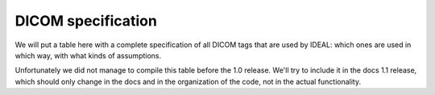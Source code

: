 .. _dicom-specs-label:

###################
DICOM specification
###################

We will put a table here with a complete specification of all DICOM tags that are used by IDEAL:
which ones are used in which way, with what kinds of assumptions.

Unfortunately we did not manage to compile this table before the 1.0 release. We'll try to
include it in the docs 1.1 release, which should only change in the docs and in the organization
of the code, not in the actual functionality.
